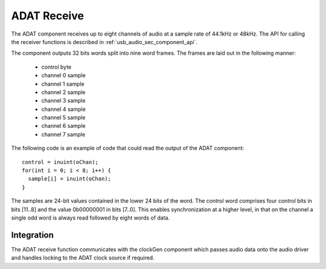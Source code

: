 ADAT Receive
------------

The ADAT component receives up to eight channels of audio at a sample rate
of 44.1kHz or 48kHz. The API for calling the receiver functions is
described in :ref:`usb_audio_sec_component_api`.

The component outputs 32 bits words split into nine word frames. The
frames are laid out in the following manner:

  * control byte
  * channel 0 sample
  * channel 1 sample
  * channel 2 sample
  * channel 3 sample
  * channel 4 sample
  * channel 5 sample
  * channel 6 sample
  * channel 7 sample

The following code is an example of code that could read the
output of the ADAT component::

  control = inuint(oChan);
  for(int i = 0; i < 8; i++) {
    sample[i] = inuint(oChan);
  }

The samples are 24-bit values contained in the lower 24 bits of the
word. The control word comprises four control bits in bits [11..8] and
the value 0b00000001 in bits [7..0]. This enables synchronization at
a higher level, in that on the channel a single odd word is always read followed by eight words of data.

.. Timing Requirements
   ~~~~~~~~~~~~~~~~~~~

.. The data samples are outputted onto the channel every 2.4 us. The
.. control sample follows 1.7 us after the last data sample, and is
.. followed 2.4 us later by the first data sample. Given that a channel
.. can hold two words of data, when data appears on the channel, it
.. should be input within 4.1 us otherwise the ADAT receiver will block,
.. and data will be lost. Between data samples a window of 4.8 us is
.. available.

Integration
~~~~~~~~~~~

The ADAT receive function communicates with the clockGen component
which passes audio data onto the audio driver and handles locking to
the ADAT clock source if required.
